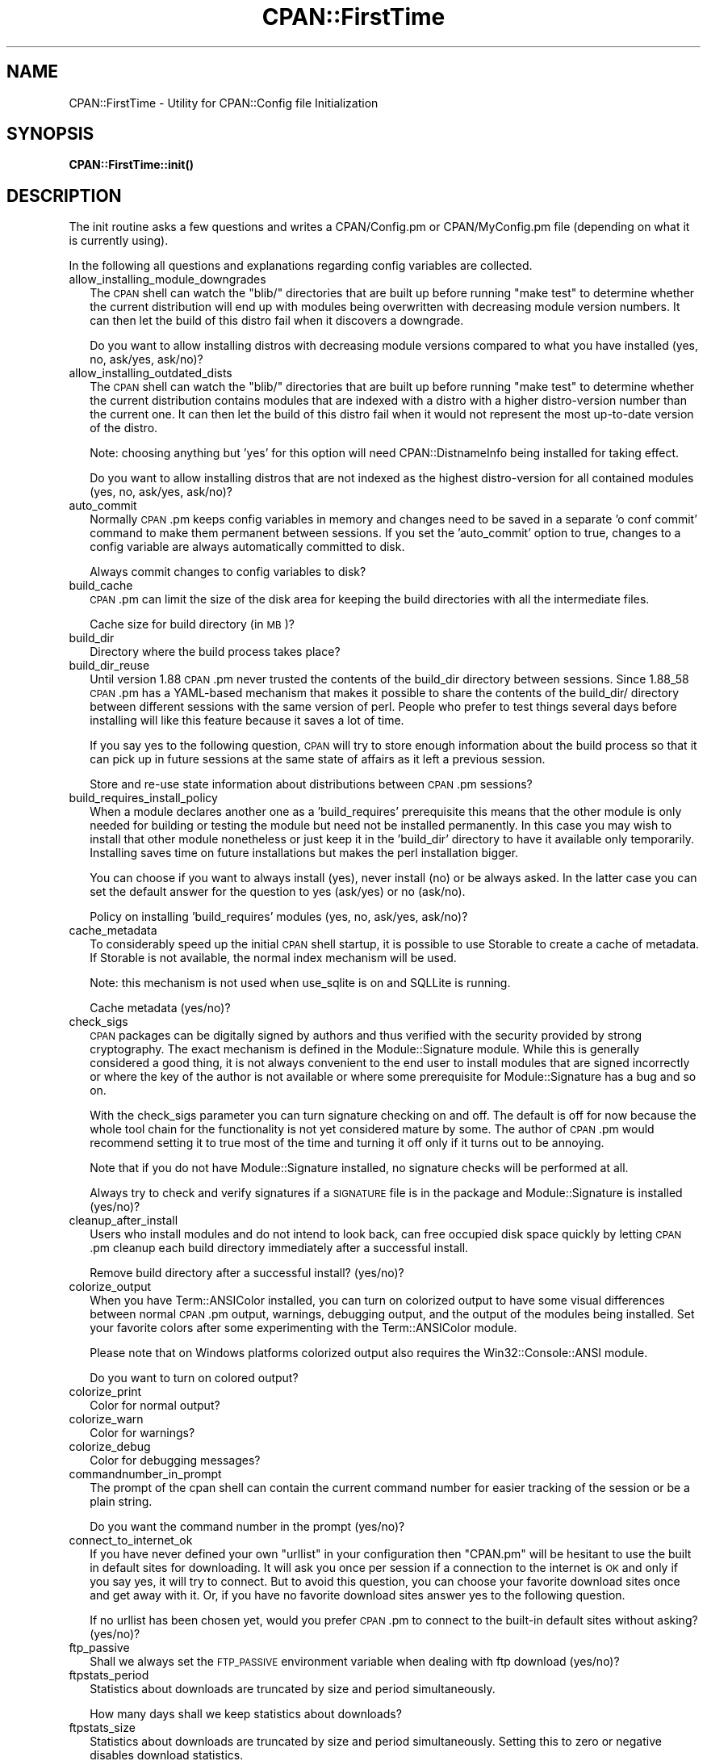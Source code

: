 .\" Automatically generated by Pod::Man 4.14 (Pod::Simple 3.42)
.\"
.\" Standard preamble:
.\" ========================================================================
.de Sp \" Vertical space (when we can't use .PP)
.if t .sp .5v
.if n .sp
..
.de Vb \" Begin verbatim text
.ft CW
.nf
.ne \\$1
..
.de Ve \" End verbatim text
.ft R
.fi
..
.\" Set up some character translations and predefined strings.  \*(-- will
.\" give an unbreakable dash, \*(PI will give pi, \*(L" will give a left
.\" double quote, and \*(R" will give a right double quote.  \*(C+ will
.\" give a nicer C++.  Capital omega is used to do unbreakable dashes and
.\" therefore won't be available.  \*(C` and \*(C' expand to `' in nroff,
.\" nothing in troff, for use with C<>.
.tr \(*W-
.ds C+ C\v'-.1v'\h'-1p'\s-2+\h'-1p'+\s0\v'.1v'\h'-1p'
.ie n \{\
.    ds -- \(*W-
.    ds PI pi
.    if (\n(.H=4u)&(1m=24u) .ds -- \(*W\h'-12u'\(*W\h'-12u'-\" diablo 10 pitch
.    if (\n(.H=4u)&(1m=20u) .ds -- \(*W\h'-12u'\(*W\h'-8u'-\"  diablo 12 pitch
.    ds L" ""
.    ds R" ""
.    ds C` ""
.    ds C' ""
'br\}
.el\{\
.    ds -- \|\(em\|
.    ds PI \(*p
.    ds L" ``
.    ds R" ''
.    ds C`
.    ds C'
'br\}
.\"
.\" Escape single quotes in literal strings from groff's Unicode transform.
.ie \n(.g .ds Aq \(aq
.el       .ds Aq '
.\"
.\" If the F register is >0, we'll generate index entries on stderr for
.\" titles (.TH), headers (.SH), subsections (.SS), items (.Ip), and index
.\" entries marked with X<> in POD.  Of course, you'll have to process the
.\" output yourself in some meaningful fashion.
.\"
.\" Avoid warning from groff about undefined register 'F'.
.de IX
..
.nr rF 0
.if \n(.g .if rF .nr rF 1
.if (\n(rF:(\n(.g==0)) \{\
.    if \nF \{\
.        de IX
.        tm Index:\\$1\t\\n%\t"\\$2"
..
.        if !\nF==2 \{\
.            nr % 0
.            nr F 2
.        \}
.    \}
.\}
.rr rF
.\"
.\" Accent mark definitions (@(#)ms.acc 1.5 88/02/08 SMI; from UCB 4.2).
.\" Fear.  Run.  Save yourself.  No user-serviceable parts.
.    \" fudge factors for nroff and troff
.if n \{\
.    ds #H 0
.    ds #V .8m
.    ds #F .3m
.    ds #[ \f1
.    ds #] \fP
.\}
.if t \{\
.    ds #H ((1u-(\\\\n(.fu%2u))*.13m)
.    ds #V .6m
.    ds #F 0
.    ds #[ \&
.    ds #] \&
.\}
.    \" simple accents for nroff and troff
.if n \{\
.    ds ' \&
.    ds ` \&
.    ds ^ \&
.    ds , \&
.    ds ~ ~
.    ds /
.\}
.if t \{\
.    ds ' \\k:\h'-(\\n(.wu*8/10-\*(#H)'\'\h"|\\n:u"
.    ds ` \\k:\h'-(\\n(.wu*8/10-\*(#H)'\`\h'|\\n:u'
.    ds ^ \\k:\h'-(\\n(.wu*10/11-\*(#H)'^\h'|\\n:u'
.    ds , \\k:\h'-(\\n(.wu*8/10)',\h'|\\n:u'
.    ds ~ \\k:\h'-(\\n(.wu-\*(#H-.1m)'~\h'|\\n:u'
.    ds / \\k:\h'-(\\n(.wu*8/10-\*(#H)'\z\(sl\h'|\\n:u'
.\}
.    \" troff and (daisy-wheel) nroff accents
.ds : \\k:\h'-(\\n(.wu*8/10-\*(#H+.1m+\*(#F)'\v'-\*(#V'\z.\h'.2m+\*(#F'.\h'|\\n:u'\v'\*(#V'
.ds 8 \h'\*(#H'\(*b\h'-\*(#H'
.ds o \\k:\h'-(\\n(.wu+\w'\(de'u-\*(#H)/2u'\v'-.3n'\*(#[\z\(de\v'.3n'\h'|\\n:u'\*(#]
.ds d- \h'\*(#H'\(pd\h'-\w'~'u'\v'-.25m'\f2\(hy\fP\v'.25m'\h'-\*(#H'
.ds D- D\\k:\h'-\w'D'u'\v'-.11m'\z\(hy\v'.11m'\h'|\\n:u'
.ds th \*(#[\v'.3m'\s+1I\s-1\v'-.3m'\h'-(\w'I'u*2/3)'\s-1o\s+1\*(#]
.ds Th \*(#[\s+2I\s-2\h'-\w'I'u*3/5'\v'-.3m'o\v'.3m'\*(#]
.ds ae a\h'-(\w'a'u*4/10)'e
.ds Ae A\h'-(\w'A'u*4/10)'E
.    \" corrections for vroff
.if v .ds ~ \\k:\h'-(\\n(.wu*9/10-\*(#H)'\s-2\u~\d\s+2\h'|\\n:u'
.if v .ds ^ \\k:\h'-(\\n(.wu*10/11-\*(#H)'\v'-.4m'^\v'.4m'\h'|\\n:u'
.    \" for low resolution devices (crt and lpr)
.if \n(.H>23 .if \n(.V>19 \
\{\
.    ds : e
.    ds 8 ss
.    ds o a
.    ds d- d\h'-1'\(ga
.    ds D- D\h'-1'\(hy
.    ds th \o'bp'
.    ds Th \o'LP'
.    ds ae ae
.    ds Ae AE
.\}
.rm #[ #] #H #V #F C
.\" ========================================================================
.\"
.IX Title "CPAN::FirstTime 3"
.TH CPAN::FirstTime 3 "2022-02-19" "perl v5.34.1" "Perl Programmers Reference Guide"
.\" For nroff, turn off justification.  Always turn off hyphenation; it makes
.\" way too many mistakes in technical documents.
.if n .ad l
.nh
.SH "NAME"
CPAN::FirstTime \- Utility for CPAN::Config file Initialization
.SH "SYNOPSIS"
.IX Header "SYNOPSIS"
\&\fBCPAN::FirstTime::init()\fR
.SH "DESCRIPTION"
.IX Header "DESCRIPTION"
The init routine asks a few questions and writes a CPAN/Config.pm or
CPAN/MyConfig.pm file (depending on what it is currently using).
.PP
In the following all questions and explanations regarding config
variables are collected.
.IP "allow_installing_module_downgrades" 2
.IX Item "allow_installing_module_downgrades"
The \s-1CPAN\s0 shell can watch the \f(CW\*(C`blib/\*(C'\fR directories that are built up
before running \f(CW\*(C`make test\*(C'\fR to determine whether the current
distribution will end up with modules being overwritten with decreasing module version numbers. It
can then let the build of this distro fail when it discovers a
downgrade.
.Sp
Do you want to allow installing distros with decreasing module
versions compared to what you have installed (yes, no, ask/yes,
ask/no)?
.IP "allow_installing_outdated_dists" 2
.IX Item "allow_installing_outdated_dists"
The \s-1CPAN\s0 shell can watch the \f(CW\*(C`blib/\*(C'\fR directories that are built up
before running \f(CW\*(C`make test\*(C'\fR to determine whether the current
distribution contains modules that are indexed with a distro with a
higher distro-version number than the current one. It can
then let the build of this distro fail when it would not represent the
most up-to-date version of the distro.
.Sp
Note: choosing anything but 'yes' for this option will need
CPAN::DistnameInfo being installed for taking effect.
.Sp
Do you want to allow installing distros that are not indexed as the
highest distro-version for all contained modules (yes, no, ask/yes,
ask/no)?
.IP "auto_commit" 2
.IX Item "auto_commit"
Normally \s-1CPAN\s0.pm keeps config variables in memory and changes need to
be saved in a separate 'o conf commit' command to make them permanent
between sessions. If you set the 'auto_commit' option to true, changes
to a config variable are always automatically committed to disk.
.Sp
Always commit changes to config variables to disk?
.IP "build_cache" 2
.IX Item "build_cache"
\&\s-1CPAN\s0.pm can limit the size of the disk area for keeping the build
directories with all the intermediate files.
.Sp
Cache size for build directory (in \s-1MB\s0)?
.IP "build_dir" 2
.IX Item "build_dir"
Directory where the build process takes place?
.IP "build_dir_reuse" 2
.IX Item "build_dir_reuse"
Until version 1.88 \s-1CPAN\s0.pm never trusted the contents of the build_dir
directory between sessions. Since 1.88_58 \s-1CPAN\s0.pm has a YAML-based
mechanism that makes it possible to share the contents of the
build_dir/ directory between different sessions with the same version
of perl. People who prefer to test things several days before
installing will like this feature because it saves a lot of time.
.Sp
If you say yes to the following question, \s-1CPAN\s0 will try to store
enough information about the build process so that it can pick up in
future sessions at the same state of affairs as it left a previous
session.
.Sp
Store and re-use state information about distributions between
\&\s-1CPAN\s0.pm sessions?
.IP "build_requires_install_policy" 2
.IX Item "build_requires_install_policy"
When a module declares another one as a 'build_requires' prerequisite
this means that the other module is only needed for building or
testing the module but need not be installed permanently. In this case
you may wish to install that other module nonetheless or just keep it
in the 'build_dir' directory to have it available only temporarily.
Installing saves time on future installations but makes the perl
installation bigger.
.Sp
You can choose if you want to always install (yes), never install (no)
or be always asked. In the latter case you can set the default answer
for the question to yes (ask/yes) or no (ask/no).
.Sp
Policy on installing 'build_requires' modules (yes, no, ask/yes,
ask/no)?
.IP "cache_metadata" 2
.IX Item "cache_metadata"
To considerably speed up the initial \s-1CPAN\s0 shell startup, it is
possible to use Storable to create a cache of metadata. If Storable is
not available, the normal index mechanism will be used.
.Sp
Note: this mechanism is not used when use_sqlite is on and SQLLite is
running.
.Sp
Cache metadata (yes/no)?
.IP "check_sigs" 2
.IX Item "check_sigs"
\&\s-1CPAN\s0 packages can be digitally signed by authors and thus verified
with the security provided by strong cryptography. The exact mechanism
is defined in the Module::Signature module. While this is generally
considered a good thing, it is not always convenient to the end user
to install modules that are signed incorrectly or where the key of the
author is not available or where some prerequisite for
Module::Signature has a bug and so on.
.Sp
With the check_sigs parameter you can turn signature checking on and
off. The default is off for now because the whole tool chain for the
functionality is not yet considered mature by some. The author of
\&\s-1CPAN\s0.pm would recommend setting it to true most of the time and
turning it off only if it turns out to be annoying.
.Sp
Note that if you do not have Module::Signature installed, no signature
checks will be performed at all.
.Sp
Always try to check and verify signatures if a \s-1SIGNATURE\s0 file is in
the package and Module::Signature is installed (yes/no)?
.IP "cleanup_after_install" 2
.IX Item "cleanup_after_install"
Users who install modules and do not intend to look back, can free
occupied disk space quickly by letting \s-1CPAN\s0.pm cleanup each build
directory immediately after a successful install.
.Sp
Remove build directory after a successful install? (yes/no)?
.IP "colorize_output" 2
.IX Item "colorize_output"
When you have Term::ANSIColor installed, you can turn on colorized
output to have some visual differences between normal \s-1CPAN\s0.pm output,
warnings, debugging output, and the output of the modules being
installed. Set your favorite colors after some experimenting with the
Term::ANSIColor module.
.Sp
Please note that on Windows platforms colorized output also requires
the Win32::Console::ANSI module.
.Sp
Do you want to turn on colored output?
.IP "colorize_print" 2
.IX Item "colorize_print"
Color for normal output?
.IP "colorize_warn" 2
.IX Item "colorize_warn"
Color for warnings?
.IP "colorize_debug" 2
.IX Item "colorize_debug"
Color for debugging messages?
.IP "commandnumber_in_prompt" 2
.IX Item "commandnumber_in_prompt"
The prompt of the cpan shell can contain the current command number
for easier tracking of the session or be a plain string.
.Sp
Do you want the command number in the prompt (yes/no)?
.IP "connect_to_internet_ok" 2
.IX Item "connect_to_internet_ok"
If you have never defined your own \f(CW\*(C`urllist\*(C'\fR in your configuration
then \f(CW\*(C`CPAN.pm\*(C'\fR will be hesitant to use the built in default sites for
downloading. It will ask you once per session if a connection to the
internet is \s-1OK\s0 and only if you say yes, it will try to connect. But to
avoid this question, you can choose your favorite download sites once
and get away with it. Or, if you have no favorite download sites
answer yes to the following question.
.Sp
If no urllist has been chosen yet, would you prefer \s-1CPAN\s0.pm to connect
to the built-in default sites without asking? (yes/no)?
.IP "ftp_passive" 2
.IX Item "ftp_passive"
Shall we always set the \s-1FTP_PASSIVE\s0 environment variable when dealing
with ftp download (yes/no)?
.IP "ftpstats_period" 2
.IX Item "ftpstats_period"
Statistics about downloads are truncated by size and period
simultaneously.
.Sp
How many days shall we keep statistics about downloads?
.IP "ftpstats_size" 2
.IX Item "ftpstats_size"
Statistics about downloads are truncated by size and period
simultaneously. Setting this to zero or negative disables download
statistics.
.Sp
How many items shall we keep in the statistics about downloads?
.IP "getcwd" 2
.IX Item "getcwd"
\&\s-1CPAN\s0.pm changes the current working directory often and needs to
determine its own current working directory. Per default it uses
Cwd::cwd but if this doesn't work on your system for some reason,
alternatives can be configured according to the following table:
.Sp
.Vb 5
\&    cwd         Cwd::cwd
\&    getcwd      Cwd::getcwd
\&    fastcwd     Cwd::fastcwd
\&    getdcwd     Cwd::getdcwd
\&    backtickcwd external command cwd
.Ve
.Sp
Preferred method for determining the current working directory?
.IP "halt_on_failure" 2
.IX Item "halt_on_failure"
Normally, \s-1CPAN\s0.pm continues processing the full list of targets and
dependencies, even if one of them fails.  However, you can specify
that \s-1CPAN\s0 should halt after the first failure.  (Note that optional
recommended or suggested modules that fail will not cause a halt.)
.Sp
Do you want to halt on failure (yes/no)?
.IP "histfile" 2
.IX Item "histfile"
If you have one of the readline packages (Term::ReadLine::Perl,
Term::ReadLine::Gnu, possibly others) installed, the interactive \s-1CPAN\s0
shell will have history support. The next two questions deal with the
filename of the history file and with its size. If you do not want to
set this variable, please hit \s-1SPACE ENTER\s0 to the following question.
.Sp
File to save your history?
.IP "histsize" 2
.IX Item "histsize"
Number of lines to save?
.IP "inactivity_timeout" 2
.IX Item "inactivity_timeout"
Sometimes you may wish to leave the processes run by \s-1CPAN\s0 alone
without caring about them. Because the Makefile.PL or the Build.PL
sometimes contains question you're expected to answer, you can set a
timer that will kill a 'perl Makefile.PL' process after the specified
time in seconds.
.Sp
If you set this value to 0, these processes will wait forever. This is
the default and recommended setting.
.Sp
Timeout for inactivity during {Makefile,Build}.PL?
.IP "index_expire" 2
.IX Item "index_expire"
The \s-1CPAN\s0 indexes are usually rebuilt once or twice per hour, but the
typical \s-1CPAN\s0 mirror mirrors only once or twice per day. Depending on
the quality of your mirror and your desire to be on the bleeding edge,
you may want to set the following value to more or less than one day
(which is the default). It determines after how many days \s-1CPAN\s0.pm
downloads new indexes.
.Sp
Let the index expire after how many days?
.IP "inhibit_startup_message" 2
.IX Item "inhibit_startup_message"
When the \s-1CPAN\s0 shell is started it normally displays a greeting message
that contains the running version and the status of readline support.
.Sp
Do you want to turn this message off?
.IP "keep_source_where" 2
.IX Item "keep_source_where"
Unless you are accessing the \s-1CPAN\s0 on your filesystem via a file: \s-1URL,
CPAN\s0.pm needs to keep the source files it downloads somewhere. Please
supply a directory where the downloaded files are to be kept.
.Sp
Download target directory?
.IP "load_module_verbosity" 2
.IX Item "load_module_verbosity"
When \s-1CPAN\s0.pm loads a module it needs for some optional feature, it
usually reports about module name and version. Choose 'v' to get this
message, 'none' to suppress it.
.Sp
Verbosity level for loading modules (none or v)?
.IP "makepl_arg" 2
.IX Item "makepl_arg"
Every Makefile.PL is run by perl in a separate process. Likewise we
run 'make' and 'make install' in separate processes. If you have
any parameters (e.g. \s-1PREFIX, UNINST\s0 or the like) you want to
pass to the calls, please specify them here.
.Sp
If you don't understand this question, just press \s-1ENTER.\s0
.Sp
Typical frequently used settings:
.Sp
.Vb 1
\&    PREFIX=~/perl    # non\-root users (please see manual for more hints)
.Ve
.Sp
Parameters for the 'perl Makefile.PL' command?
.IP "make_arg" 2
.IX Item "make_arg"
Parameters for the 'make' command? Typical frequently used setting:
.Sp
.Vb 1
\&    \-j3              # dual processor system (on GNU make)
.Ve
.Sp
Your choice:
.IP "make_install_arg" 2
.IX Item "make_install_arg"
Parameters for the 'make install' command?
Typical frequently used setting:
.Sp
.Vb 2
\&    UNINST=1         # to always uninstall potentially conflicting files
\&                     # (but do NOT use with local::lib or INSTALL_BASE)
.Ve
.Sp
Your choice:
.IP "make_install_make_command" 2
.IX Item "make_install_make_command"
Do you want to use a different make command for 'make install'?
Cautious people will probably prefer:
.Sp
.Vb 5
\&    su root \-c make
\& or
\&    sudo make
\& or
\&    /path1/to/sudo \-u admin_account /path2/to/make
.Ve
.Sp
or some such. Your choice:
.IP "mbuildpl_arg" 2
.IX Item "mbuildpl_arg"
A Build.PL is run by perl in a separate process. Likewise we run
\&'./Build' and './Build install' in separate processes. If you have any
parameters you want to pass to the calls, please specify them here.
.Sp
Typical frequently used settings:
.Sp
.Vb 1
\&    \-\-install_base /home/xxx             # different installation directory
.Ve
.Sp
Parameters for the 'perl Build.PL' command?
.IP "mbuild_arg" 2
.IX Item "mbuild_arg"
Parameters for the './Build' command? Setting might be:
.Sp
.Vb 1
\&    \-\-extra_linker_flags \-L/usr/foo/lib  # non\-standard library location
.Ve
.Sp
Your choice:
.IP "mbuild_install_arg" 2
.IX Item "mbuild_install_arg"
Parameters for the './Build install' command? Typical frequently used
setting:
.Sp
.Vb 2
\&    \-\-uninst 1       # uninstall conflicting files
\&                     # (but do NOT use with local::lib or INSTALL_BASE)
.Ve
.Sp
Your choice:
.IP "mbuild_install_build_command" 2
.IX Item "mbuild_install_build_command"
Do you want to use a different command for './Build install'? Sudo
users will probably prefer:
.Sp
.Vb 5
\&    su root \-c ./Build
\& or
\&    sudo ./Build
\& or
\&    /path1/to/sudo \-u admin_account ./Build
.Ve
.Sp
or some such. Your choice:
.IP "pager" 2
.IX Item "pager"
What is your favorite pager program?
.IP "prefer_installer" 2
.IX Item "prefer_installer"
When you have Module::Build installed and a module comes with both a
Makefile.PL and a Build.PL, which shall have precedence?
.Sp
The main two standard installer modules are the old and well
established ExtUtils::MakeMaker (for short: \s-1EUMM\s0) which uses the
Makefile.PL. And the next generation installer Module::Build (\s-1MB\s0)
which works with the Build.PL (and often comes with a Makefile.PL
too). If a module comes only with one of the two we will use that one
but if both are supplied then a decision must be made between \s-1EUMM\s0 and
\&\s-1MB.\s0 See also http://rt.cpan.org/Ticket/Display.html?id=29235 for a
discussion about the right default.
.Sp
Or, as a third option you can choose \s-1RAND\s0 which will make a random
decision (something regular \s-1CPAN\s0 testers will enjoy).
.Sp
In case you can choose between running a Makefile.PL or a Build.PL,
which installer would you prefer (\s-1EUMM\s0 or \s-1MB\s0 or \s-1RAND\s0)?
.IP "prefs_dir" 2
.IX Item "prefs_dir"
\&\s-1CPAN\s0.pm can store customized build environments based on regular
expressions for distribution names. These are \s-1YAML\s0 files where the
default options for \s-1CPAN\s0.pm and the environment can be overridden and
dialog sequences can be stored that can later be executed by an
Expect.pm object. The \s-1CPAN\s0.pm distribution comes with some prefab \s-1YAML\s0
files that cover sample distributions that can be used as blueprints
to store your own prefs. Please check out the distroprefs/ directory of
the \s-1CPAN\s0.pm distribution to get a quick start into the prefs system.
.Sp
Directory where to store default options/environment/dialogs for
building modules that need some customization?
.IP "prerequisites_policy" 2
.IX Item "prerequisites_policy"
The \s-1CPAN\s0 module can detect when a module which you are trying to build
depends on prerequisites. If this happens, it can build the
prerequisites for you automatically ('follow'), ask you for
confirmation ('ask'), or just ignore them ('ignore').  Choosing
\&'follow' also sets \s-1PERL_AUTOINSTALL\s0 and \s-1PERL_EXTUTILS_AUTOINSTALL\s0 for
\&\*(L"\-\-defaultdeps\*(R" if not already set.
.Sp
Please set your policy to one of the three values.
.Sp
Policy on building prerequisites (follow, ask or ignore)?
.IP "randomize_urllist" 2
.IX Item "randomize_urllist"
\&\s-1CPAN\s0.pm can introduce some randomness when using hosts for download
that are configured in the urllist parameter. Enter a numeric value
between 0 and 1 to indicate how often you want to let \s-1CPAN\s0.pm try a
random host from the urllist. A value of one specifies to always use a
random host as the first try. A value of zero means no randomness at
all. Anything in between specifies how often, on average, a random
host should be tried first.
.Sp
Randomize parameter
.IP "recommends_policy" 2
.IX Item "recommends_policy"
(Experimental feature!) Some \s-1CPAN\s0 modules recommend additional, optional dependencies.  These should
generally be installed except in resource constrained environments.  When this
policy is true, recommended modules will be included with required modules.
.Sp
Include recommended modules?
.IP "scan_cache" 2
.IX Item "scan_cache"
By default, each time the \s-1CPAN\s0 module is started, cache scanning is
performed to keep the cache size in sync ('atstart'). Alternatively,
scanning and cleanup can happen when \s-1CPAN\s0 exits ('atexit'). To prevent
any cache cleanup, answer 'never'.
.Sp
Perform cache scanning ('atstart', 'atexit' or 'never')?
.IP "shell" 2
.IX Item "shell"
What is your favorite shell?
.IP "show_unparsable_versions" 2
.IX Item "show_unparsable_versions"
During the 'r' command \s-1CPAN\s0.pm finds modules without version number.
When the command finishes, it prints a report about this. If you
want this report to be very verbose, say yes to the following
variable.
.Sp
Show all individual modules that have no \f(CW$VERSION\fR?
.IP "show_upload_date" 2
.IX Item "show_upload_date"
The 'd' and the 'm' command normally only show you information they
have in their in-memory database and thus will never connect to the
internet. If you set the 'show_upload_date' variable to true, 'm' and
\&'d' will additionally show you the upload date of the module or
distribution. Per default this feature is off because it may require a
net connection to get at the upload date.
.Sp
Always try to show upload date with 'd' and 'm' command (yes/no)?
.IP "show_zero_versions" 2
.IX Item "show_zero_versions"
During the 'r' command \s-1CPAN\s0.pm finds modules with a version number of
zero. When the command finishes, it prints a report about this. If you
want this report to be very verbose, say yes to the following
variable.
.Sp
Show all individual modules that have a \f(CW$VERSION\fR of zero?
.IP "suggests_policy" 2
.IX Item "suggests_policy"
(Experimental feature!) Some \s-1CPAN\s0 modules suggest additional, optional dependencies.  These 'suggest'
dependencies provide enhanced operation.  When this policy is true, suggested
modules will be included with required modules.
.Sp
Include suggested modules?
.IP "tar_verbosity" 2
.IX Item "tar_verbosity"
When \s-1CPAN\s0.pm uses the tar command, which switch for the verbosity
shall be used? Choose 'none' for quiet operation, 'v' for file
name listing, 'vv' for full listing.
.Sp
Tar command verbosity level (none or v or vv)?
.IP "term_is_latin" 2
.IX Item "term_is_latin"
The next option deals with the charset (a.k.a. character set) your
terminal supports. In general, \s-1CPAN\s0 is English speaking territory, so
the charset does not matter much but some \s-1CPAN\s0 have names that are
outside the \s-1ASCII\s0 range. If your terminal supports \s-1UTF\-8,\s0 you should
say no to the next question. If it expects \s-1ISO\-8859\-1\s0 (also known as
\&\s-1LATIN1\s0) then you should say yes. If it supports neither, your answer
does not matter because you will not be able to read the names of some
authors anyway. If you answer no, names will be output in \s-1UTF\-8.\s0
.Sp
Your terminal expects \s-1ISO\-8859\-1\s0 (yes/no)?
.IP "term_ornaments" 2
.IX Item "term_ornaments"
When using Term::ReadLine, you can turn ornaments on so that your
input stands out against the output from \s-1CPAN\s0.pm.
.Sp
Do you want to turn ornaments on?
.IP "test_report" 2
.IX Item "test_report"
The goal of the \s-1CPAN\s0 Testers project (http://testers.cpan.org/) is to
test as many \s-1CPAN\s0 packages as possible on as many platforms as
possible.  This provides valuable feedback to module authors and
potential users to identify bugs or platform compatibility issues and
improves the overall quality and value of \s-1CPAN.\s0
.Sp
One way you can contribute is to send test results for each module
that you install.  If you install the CPAN::Reporter module, you have
the option to automatically generate and deliver test reports to \s-1CPAN\s0
Testers whenever you run tests on a \s-1CPAN\s0 package.
.Sp
See the CPAN::Reporter documentation for additional details and
configuration settings.  If your firewall blocks outgoing traffic,
you may need to configure CPAN::Reporter before sending reports.
.Sp
Generate test reports if CPAN::Reporter is installed (yes/no)?
.IP "perl5lib_verbosity" 2
.IX Item "perl5lib_verbosity"
When \s-1CPAN\s0.pm extends \f(CW@INC\fR via \s-1PERL5LIB,\s0 it prints a list of
directories added (or a summary of how many directories are
added).  Choose 'v' to get this message, 'none' to suppress it.
.Sp
Verbosity level for \s-1PERL5LIB\s0 changes (none or v)?
.IP "prefer_external_tar" 2
.IX Item "prefer_external_tar"
Per default all untar operations are done with the perl module
Archive::Tar; by setting this variable to true the external tar
command is used if available; on Unix this is usually preferred
because they have a reliable and fast gnutar implementation.
.Sp
Use the external tar program instead of Archive::Tar?
.IP "trust_test_report_history" 2
.IX Item "trust_test_report_history"
When a distribution has already been tested by CPAN::Reporter on
this machine, \s-1CPAN\s0 can skip the test phase and just rely on the
test report history instead.
.Sp
Note that this will not apply to distributions that failed tests
because of missing dependencies.  Also, tests can be run
regardless of the history using \*(L"force\*(R".
.Sp
Do you want to rely on the test report history (yes/no)?
.IP "urllist_ping_external" 2
.IX Item "urllist_ping_external"
When automatic selection of the nearest cpan mirrors is performed,
turn on the use of the external ping via Net::Ping::External. This is
recommended in the case the local network has a transparent proxy.
.Sp
Do you want to use the external ping command when autoselecting
mirrors?
.IP "urllist_ping_verbose" 2
.IX Item "urllist_ping_verbose"
When automatic selection of the nearest cpan mirrors is performed,
this option can be used to turn on verbosity during the selection
process.
.Sp
Do you want to see verbosity turned on when autoselecting mirrors?
.IP "use_prompt_default" 2
.IX Item "use_prompt_default"
When this is true, \s-1CPAN\s0 will set \s-1PERL_MM_USE_DEFAULT\s0 to a true
value.  This causes ExtUtils::MakeMaker (and compatible) prompts
to use default values instead of stopping to prompt you to answer
questions. It also sets \s-1NONINTERACTIVE_TESTING\s0 to a true value to
signal more generally that distributions should not try to
interact with you.
.Sp
Do you want to use prompt defaults (yes/no)?
.IP "use_sqlite" 2
.IX Item "use_sqlite"
CPAN::SQLite is a layer between the index files that are downloaded
from the \s-1CPAN\s0 and \s-1CPAN\s0.pm that speeds up metadata queries and reduces
memory consumption of \s-1CPAN\s0.pm considerably.
.Sp
Use CPAN::SQLite if available? (yes/no)?
.IP "version_timeout" 2
.IX Item "version_timeout"
This timeout prevents \s-1CPAN\s0 from hanging when trying to parse a
pathologically coded \f(CW$VERSION\fR from a module.
.Sp
The default is 15 seconds.  If you set this value to 0, no timeout
will occur, but this is not recommended.
.Sp
Timeout for parsing module versions?
.IP "yaml_load_code" 2
.IX Item "yaml_load_code"
Both \s-1YAML\s0.pm and YAML::Syck are capable of deserialising code. As this
requires a string eval, which might be a security risk, you can use
this option to enable or disable the deserialisation of code via
CPAN::DeferredCode. (Note: This does not work under perl 5.6)
.Sp
Do you want to enable code deserialisation (yes/no)?
.IP "yaml_module" 2
.IX Item "yaml_module"
At the time of this writing (2009\-03) there are three \s-1YAML\s0
implementations working: \s-1YAML,\s0 YAML::Syck, and \s-1YAML::XS.\s0 The latter
two are faster but need a C compiler installed on your system. There
may be more alternative \s-1YAML\s0 conforming modules. When I tried two
other players, YAML::Tiny and YAML::Perl, they seemed not powerful
enough to work with \s-1CPAN\s0.pm. This may have changed in the meantime.
.Sp
Which \s-1YAML\s0 implementation would you prefer?
.SH "LICENSE"
.IX Header "LICENSE"
This program is free software; you can redistribute it and/or
modify it under the same terms as Perl itself.
